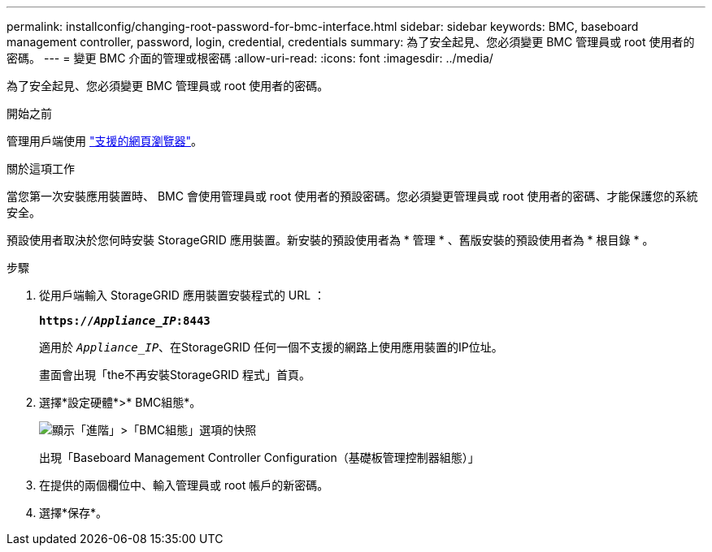---
permalink: installconfig/changing-root-password-for-bmc-interface.html 
sidebar: sidebar 
keywords: BMC, baseboard management controller, password, login, credential, credentials 
summary: 為了安全起見、您必須變更 BMC 管理員或 root 使用者的密碼。 
---
= 變更 BMC 介面的管理或根密碼
:allow-uri-read: 
:icons: font
:imagesdir: ../media/


[role="lead"]
為了安全起見、您必須變更 BMC 管理員或 root 使用者的密碼。

.開始之前
管理用戶端使用 https://docs.netapp.com/us-en/storagegrid-118/admin/web-browser-requirements.html["支援的網頁瀏覽器"^]。

.關於這項工作
當您第一次安裝應用裝置時、 BMC 會使用管理員或 root 使用者的預設密碼。您必須變更管理員或 root 使用者的密碼、才能保護您的系統安全。

預設使用者取決於您何時安裝 StorageGRID 應用裝置。新安裝的預設使用者為 * 管理 * 、舊版安裝的預設使用者為 * 根目錄 * 。

.步驟
. 從用戶端輸入 StorageGRID 應用裝置安裝程式的 URL ：
+
`*https://_Appliance_IP_:8443*`

+
適用於 `_Appliance_IP_`、在StorageGRID 任何一個不支援的網路上使用應用裝置的IP位址。

+
畫面會出現「the不再安裝StorageGRID 程式」首頁。

. 選擇*設定硬體*>* BMC組態*。
+
image::../media/bmc_configuration_page.gif[顯示「進階」>「BMC組態」選項的快照]

+
出現「Baseboard Management Controller Configuration（基礎板管理控制器組態）」

. 在提供的兩個欄位中、輸入管理員或 root 帳戶的新密碼。
. 選擇*保存*。

